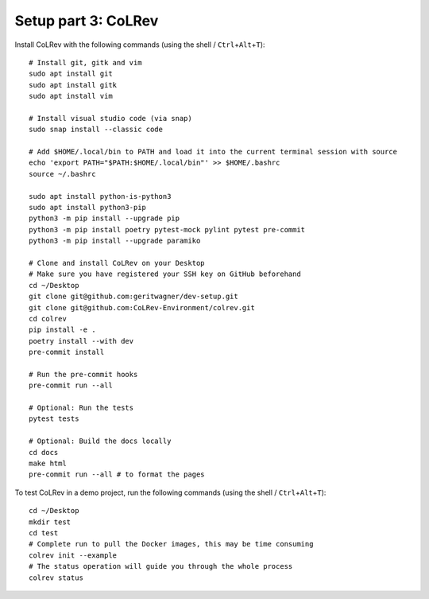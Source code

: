 Setup part 3: CoLRev
------------------------------------

Install CoLRev with the following commands (using the shell / ``Ctrl``\ +\ ``Alt``\ +\ ``T``):

::

   # Install git, gitk and vim
   sudo apt install git
   sudo apt install gitk
   sudo apt install vim

   # Install visual studio code (via snap)
   sudo snap install --classic code

   # Add $HOME/.local/bin to PATH and load it into the current terminal session with source
   echo 'export PATH="$PATH:$HOME/.local/bin"' >> $HOME/.bashrc
   source ~/.bashrc

   sudo apt install python-is-python3
   sudo apt install python3-pip
   python3 -m pip install --upgrade pip
   python3 -m pip install poetry pytest-mock pylint pytest pre-commit
   python3 -m pip install --upgrade paramiko

   # Clone and install CoLRev on your Desktop
   # Make sure you have registered your SSH key on GitHub beforehand
   cd ~/Desktop
   git clone git@github.com:geritwagner/dev-setup.git
   git clone git@github.com:CoLRev-Environment/colrev.git
   cd colrev
   pip install -e .
   poetry install --with dev
   pre-commit install

   # Run the pre-commit hooks
   pre-commit run --all

   # Optional: Run the tests
   pytest tests

   # Optional: Build the docs locally
   cd docs
   make html
   pre-commit run --all # to format the pages


To test CoLRev in a demo project, run the following commands (using the shell / ``Ctrl``\ +\ ``Alt``\ +\ ``T``):

::

   cd ~/Desktop
   mkdir test
   cd test
   # Complete run to pull the Docker images, this may be time consuming
   colrev init --example
   # The status operation will guide you through the whole process
   colrev status
